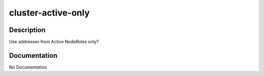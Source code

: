 ===================
cluster-active-only
===================

Description
===========
Use addresses from Active NodeRoles only?

Documentation
=============

No Documentation
